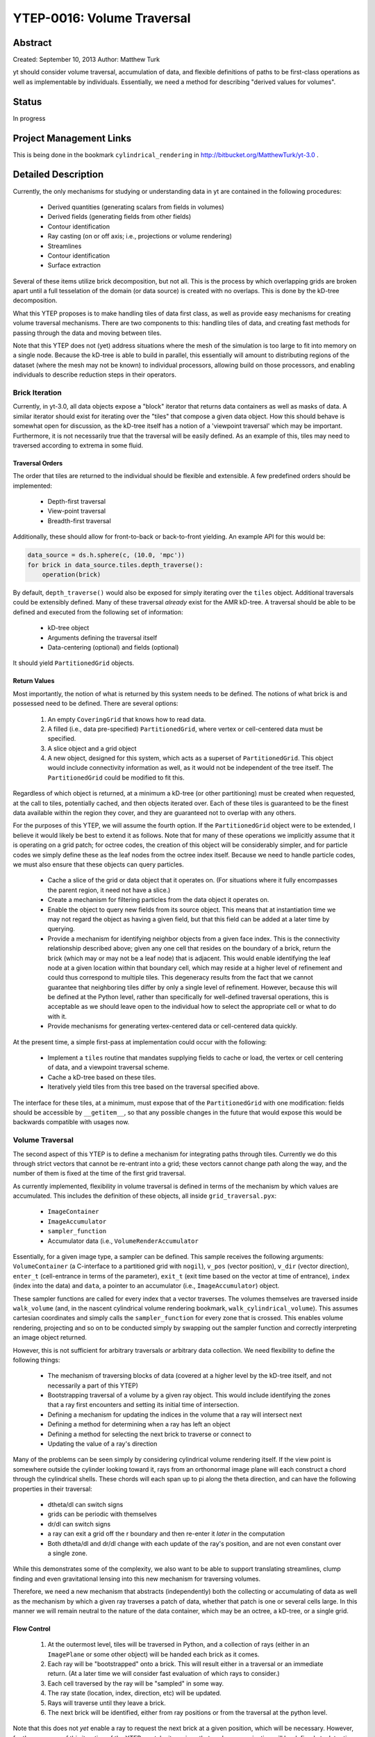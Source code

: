 .. _ytep-0016:

YTEP-0016: Volume Traversal
===========================

Abstract
--------

Created: September 10, 2013
Author: Matthew Turk

yt should consider volume traversal, accumulation of data, and flexible
definitions of paths to be first-class operations as well as implementable by
individuals.  Essentially, we need a method for describing "derived values for
volumes".

Status
------

In progress

Project Management Links
------------------------

This is being done in the bookmark ``cylindrical_rendering`` in
http://bitbucket.org/MatthewTurk/yt-3.0 .

Detailed Description
--------------------

Currently, the only mechanisms for studying or understanding data in yt are
contained in the following procedures:

 * Derived quantities (generating scalars from fields in volumes)
 * Derived fields (generating fields from other fields)
 * Contour identification
 * Ray casting (on or off axis; i.e., projections or volume rendering)
 * Streamlines
 * Contour identification
 * Surface extraction

Several of these items utilize brick decomposition, but not all.  This is the
process by which overlapping grids are broken apart until a full tesselation of
the domain (or data source) is created with no overlaps.  This is done by the
kD-tree decomposition.

What this YTEP proposes is to make handling tiles of data first class, as well
as provide easy mechanisms for creating volume traversal mechanisms.  There are
two components to this: handling tiles of data, and creating fast methods for
passing through the data and moving between tiles.

Note that this YTEP does not (yet) address situations where the mesh of the
simulation is too large to fit into memory on a single node.  Because the
kD-tree is able to build in parallel, this essentially will amount to
distributing regions of the dataset (where the mesh may not be known) to
individual processors, allowing build on those processors, and enabling
individuals to describe reduction steps in their operators.

Brick Iteration
+++++++++++++++

Currently, in yt-3.0, all data objects expose a "block" iterator that returns
data containers as well as masks of data.  A similar iterator should exist for
iterating over the "tiles" that compose a given data object.  How this should
behave is somewhat open for discussion, as the kD-tree itself has a notion of a
'viewpoint traversal' which may be important.  Furthermore, it is not
necessarily true that the traversal will be easily defined.  As an example of
this, tiles may need to traversed according to extrema in some fluid.

Traversal Orders
~~~~~~~~~~~~~~~~

The order that tiles are returned to the individual should be flexible and
extensible.  A few predefined orders should be implemented:

 * Depth-first traversal
 * View-point traversal
 * Breadth-first traversal

Additionally, these should allow for front-to-back or back-to-front yielding.
An example API for this would be:

.. code-block:: python

   data_source = ds.h.sphere(c, (10.0, 'mpc'))
   for brick in data_source.tiles.depth_traverse():
       operation(brick)

By default, ``depth_traverse()`` would also be exposed for simply iterating
over the ``tiles`` object.  Additional traversals could be extensibly defined.
Many of these traversal *already* exist for the AMR kD-tree.  A traversal
should be able to be defined and executed from the following set of
information:

 * kD-tree object
 * Arguments defining the traversal itself
 * Data-centering (optional) and fields (optional)

It should yield ``PartitionedGrid`` objects.

Return Values
~~~~~~~~~~~~~

Most importantly, the notion of what is returned by this system needs to be
defined.  The notions of what brick is and possessed need to be defined.  There
are several options:

 1. An empty ``CoveringGrid`` that knows how to read data.
 2. A filled (i.e., data pre-specified) ``PartitionedGrid``, where vertex or
    cell-centered data must be specified.
 3. A slice object and a grid object
 4. A new object, designed for this system, which acts as a superset of
    ``PartitionedGrid``.  This object would include connectivity information as
    well, as it would not be independent of the tree itself.  The
    ``PartitionedGrid`` could be modified to fit this.

Regardless of which object is returned, at a minimum a kD-tree (or other
partitioning) must be created when requested, at the call to tiles,
potentially cached, and then objects iterated over.  Each of these tiles is
guaranteed to be the finest data available within the region they cover, and
they are guaranteed not to overlap with any others.

For the purposes of this YTEP, we will assume the fourth option.  If the
``PartitionedGrid`` object were to be extended, I believe it would likely be best
to extend it as follows.  Note that for many of these operations we implicitly
assume that it is operating on a grid patch; for octree codes, the creation of
this object will be considerably simpler, and for particle codes we simply
define these as the leaf nodes from the octree index itself.  Because we need
to handle particle codes, we must also ensure that these objects can query
particles.

 * Cache a slice of the grid or data object that it operates on.  (For
   situations where it fully encompasses the parent region, it need not have a
   slice.)
 * Create a mechanism for filtering particles from the data object it operates
   on.
 * Enable the object to query new fields from its source object.  This means
   that at instantiation time we may not regard the object as having a given
   field, but that this field can be added at a later time by querying.
 * Provide a mechanism for identifying neighbor objects from a given face
   index.  This is the connectivity relationship described above; given any one
   cell that resides on the boundary of a brick, return the brick (which may or
   may not be a leaf node) that is adjacent.  This would enable identifying the
   leaf node at a given location within that boundary cell, which may reside at
   a higher level of refinement and could thus correspond to multiple tiles.
   This degeneracy results from the fact that we cannot guarantee that
   neighboring tiles differ by only a single level of refinement.  However,
   because this will be defined at the Python level, rather than specifically
   for well-defined traversal operations, this is acceptable as we should leave
   open to the individual how to select the appropriate cell or what to do with
   it.
 * Provide mechanisms for generating vertex-centered data or cell-centered
   data quickly.

At the present time, a simple first-pass at implementation could occur with the
following:

 * Implement a ``tiles`` routine that mandates supplying fields to cache or
   load, the vertex or cell centering of data, and a viewpoint traversal
   scheme.
 * Cache a kD-tree based on these tiles.
 * Iteratively yield tiles from this tree based on the traversal specified
   above.

The interface for these tiles, at a minimum, must expose that of the
``PartitionedGrid`` with one modification: fields should be accessible by
``__getitem__``, so that any possible changes in the future that would expose
this would be backwards compatible with usages now.

Volume Traversal
++++++++++++++++

The second aspect of this YTEP is to define a mechanism for integrating paths
through tiles.  Currently we do this through strict vectors that cannot be
re-entrant into a grid; these vectors cannot change path along the way, and the
number of them is fixed at the time of the first grid traversal.

As currently implemented, flexibility in volume traversal is defined in terms
of the mechanism by which values are accumulated.  This includes the definition
of these objects, all inside ``grid_traversal.pyx``:

 * ``ImageContainer``
 * ``ImageAccumulator``
 * ``sampler_function``
 * Accumulator data (i.e., ``VolumeRenderAccumulator``

Essentially, for a given image type, a sampler can be defined.  This sample
receives the following arguments: ``VolumeContainer`` (a C-interface to a
partitioned grid with ``nogil``), ``v_pos`` (vector position), ``v_dir``
(vector direction), ``enter_t`` (cell-entrance in terms of the parameter),
``exit_t`` (exit time based on the vector at time of entrance), ``index``
(index into the data) and ``data``, a pointer to an accumulator (i.e.,
``ImageAccumulator``) object.

These sampler functions are called for every index that a vector traverses.
The volumes themselves are traversed inside ``walk_volume`` (and, in the
nascent cylindrical volume rendering bookmark, ``walk_cylindrical_volume``).
This assumes cartesian coordinates and simply calls the ``sampler_function``
for every zone that is crossed.  This enables volume rendering, projecting and
so on to be conducted simply by swapping out the sampler function and correctly
interpreting an image object returned.

However, this is not sufficient for arbitrary traversals *or* arbitrary data
collection.  We need flexibility to define the following things:

 * The mechanism of traversing blocks of data (covered at a higher level by the
   kD-tree itself, and not necessarily a part of this YTEP)
 * Bootstrapping traversal of a volume by a given ray object.  This would
   include identifying the zones that a ray first encounters and setting its
   initial time of intersection.
 * Defining a mechanism for updating the indices in the volume that a ray will
   intersect next
 * Defining a method for determining when a ray has left an object
 * Defining a method for selecting the next brick to traverse or connect to
 * Updating the value of a ray's direction

Many of the problems can be seen simply by considering cylindrical volume
rendering itself.  If the view point is somewhere outside the cylinder looking
toward it, rays from an orthonormal image plane will each construct a chord
through the cylindrical shells.  These chords will each span up to pi along the
theta direction, and can have the following properties in their traversal:

 * dtheta/dl can switch signs
 * grids can be periodic with themselves
 * dr/dl can switch signs
 * a ray can exit a grid off the r boundary and then re-enter it *later* in the
   computation
 * Both dtheta/dl and dr/dl change with each update of the ray's position, and
   are not even constant over a single zone.

While this demonstrates some of the complexity, we also want to be able to
support translating streamlines, clump finding and even gravitational lensing
into this new mechanism for traversing volumes.

Therefore, we need a new mechanism that abstracts (independently) both the
collecting or accumulating of data as well as the mechanism by which a given
ray traverses a patch of data, whether that patch is one or several cells
large.  In this manner we will remain neutral to the nature of the data
container, which may be an octree, a kD-tree, or a single grid.

Flow Control
~~~~~~~~~~~~

 1. At the outermost level, tiles will be traversed in Python, and a
    collection of rays (either in an ``ImagePlane`` or some other object) will
    be handed each brick as it comes.
 2. Each ray will be "bootstrapped" onto a brick.  This will result either in a
    traversal or an immediate return.  (At a later time we will consider fast
    evaluation of which rays to consider.)
 3. Each cell traversed by the ray will be "sampled" in some way.
 4. The ray state (location, index, direction, etc) will be updated.
 5. Rays will traverse until they leave a brick.
 6. The next brick will be identified, either from ray positions or from the
    traversal at the python level.

Note that this does not *yet* enable a ray to request the next brick at a given
position, which will be necessary.  However, for the purposes of this iteration
of the YTEP, we take it as given that such communication will be defined at a
later time, or will be handled on a ray-by-ray basis, where the iteration is
managed for each ray individually.

Objects to Manage
~~~~~~~~~~~~~~~~~

To accommodate the flow control outlined above, the following classes will need
to be implemented, with the following specifications.  These will be in Cython.
A base class (listed below) will form the basis for each type of traversal.

.. code-block:: cython

   struct ray_state:
       np.float64_t v_dir[3]
       np.float64_t v_pos[3]
       np.float64_t tmax[3]
       int ind[3]
       int step[3]
       np.float64_t enter_t
       np.float64_t exit_t
       void *sdata

   class GeometryTraversal:

       # set values like domain size or whatever is necessary here
       def __init__(self, parameter_file)
       # Return whether the ray hits the vc or not
       cdef int initialize_ray(self, ray_state *ray, VolumeContainer *vc) nogil
       cdef int increment_ray(self, ray_state *ray, VolumeContainer *vc) nogil
       cdef np.float64_t intersection(self, 
               np.float64_t val, int axis, np.float64_t v_dir[3],
               np.float64_t v_pos[3]) nogil
       cdef int walk_volume(self, VolumeContainer *vc, sampler_function *sampler,
                            ray_state *ray, np.float64_t *return_t = ?) nogil

    cdef 

The ``ray_state`` object will be independent of the geometry, and will *always*
refer to the cartesian state of the ray.  A given geometry traversal will set
up the ray state (i.e., where it intersects with a volume container) and how to
increment the ray state as zones are crossed.  The ``initialize_ray`` function
will determine the state of the ray as it first touches a brick, and will
return 0 or 1 if the ray is inside that brick.  The ``increment_ray`` function
will receive a ray and determine the crossing time in the parameter ``t`` that
the ray uses as it passes through a cell.  The return value is 0 for the ray
having left the object and 1 for the ray being within the object and the
sampler function needing to be called.  ``intersection`` will get the position
at which a ray intersects a given value, and ``walk_volume`` will typically be
described in the base class and not overridden elsewhere.  Part of the level of
abstraction is to enable ``walk_volume`` to largely be the same for each
geometry, but enabling it to be overridden means we can use the same traversal
for other operations such as clump finding and so on.

As a first implementation, the following classes will need to be implemented:

 * ``CartesianTraversal``
 * ``PolarTraversal``
 * ``CylindricalTraversal``

At a later time, the ``SphericalTraversal`` object can be implemented.

Backwards Compatibility
-----------------------

This should retain all backwards compatibility for cartesian systems.

Alternatives
------------

I'm not sure of any alternatives currently.
